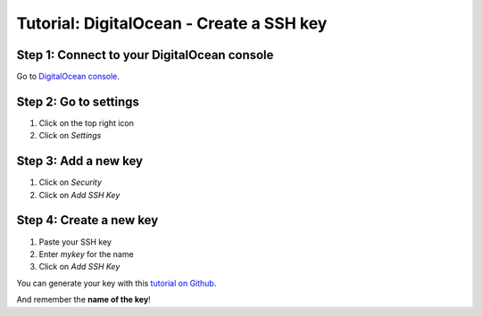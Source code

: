 =========================================
Tutorial: DigitalOcean - Create a SSH key
=========================================


Step 1: Connect to your DigitalOcean console
============================================

Go to `DigitalOcean console`_.


Step 2: Go to settings
======================

1. Click on the top right icon
2. Click on *Settings*

.. image:: step_1.jpg


Step 3: Add a new key
=====================

1. Click on *Security*
2. Click on *Add SSH Key*

.. image:: step_2.jpg


Step 4: Create a new key
========================

1. Paste your SSH key
2. Enter *mykey* for the name
3. Click on *Add SSH Key*

.. image:: step_3.jpg

You can generate your key with this `tutorial on Github`_.

And remember the **name of the key**!


.. _`DigitalOcean console`: https://cloud.digitalocean.com
.. _`tutorial on Github`: https://help.github.com/articles/generating-ssh-keys/
